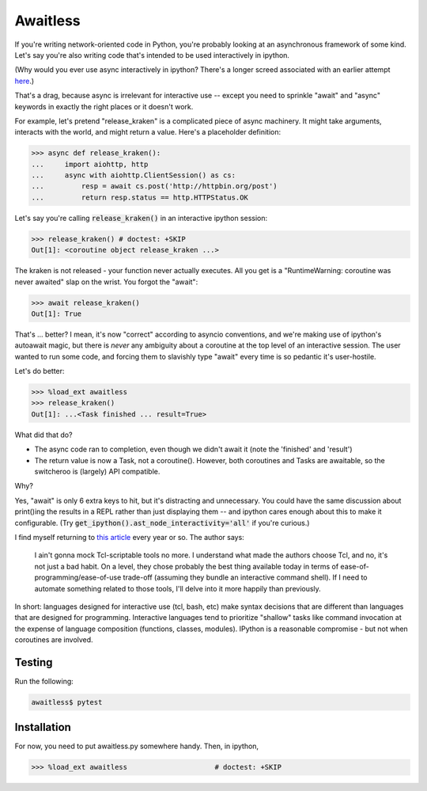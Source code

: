 Awaitless
=========

If you're writing network-oriented code in Python, you're probably looking at
an asynchronous framework of some kind. Let's say you're also writing code
that's intended to be used interactively in ipython.

(Why would you ever use async interactively in ipython? There's a longer
screed associated with an earlier attempt `here
<https://github.com/gsmecher/tworoutine>`_.)

That's a drag, because async is irrelevant for interactive use -- except you
need to sprinkle "await" and "async" keywords in exactly the right places or it
doesn't work.

For example, let's pretend "release_kraken" is a complicated piece of async
machinery.  It might take arguments, interacts with the world, and might return
a value. Here's a placeholder definition:

.. code-block:: ipython

    >>> async def release_kraken():
    ...     import aiohttp, http
    ...     async with aiohttp.ClientSession() as cs:
    ...         resp = await cs.post('http://httpbin.org/post')
    ...         return resp.status == http.HTTPStatus.OK

Let's say you're calling :code:`release_kraken()` in an interactive ipython
session:

.. code-block:: ipython

    >>> release_kraken() # doctest: +SKIP
    Out[1]: <coroutine object release_kraken ...>

The kraken is not released - your function never actually executes. All you get
is a "RuntimeWarning: coroutine was never awaited" slap on the wrist.  You
forgot the "await":


.. code-block:: ipython

    >>> await release_kraken()
    Out[1]: True

That's ... better? I mean, it's now "correct" according to asyncio conventions,
and we're making use of ipython's autoawait magic, but there is *never* any
ambiguity about a coroutine at the top level of an interactive session. The
user wanted to run some code, and forcing them to slavishly type "await" every
time is so pedantic it's user-hostile.

Let's do better:

.. code-block:: ipython

    >>> %load_ext awaitless
    >>> release_kraken()
    Out[1]: ...<Task finished ... result=True>

What did that do?

* The async code ran to completion, even though we didn't await it (note the
  'finished' and 'result')

* The return value is now a Task, not a coroutine(). However, both coroutines
  and Tasks are awaitable, so the switcheroo is (largely) API compatible.

Why?

Yes, "await" is only 6 extra keys to hit, but it's distracting and unnecessary.
You could have the same discussion about print()ing the results in a REPL
rather than just displaying them -- and ipython cares enough about this to make
it configurable.  (Try :code:`get_ipython().ast_node_interactivity='all'` if
you're curious.)

I find myself returning to `this article
<https://yosefk.com/blog/i-cant-believe-im-praising-tcl.html>`_ every year or
so. The author says:

    I ain't gonna mock Tcl-scriptable tools no more. I understand what made the
    authors choose Tcl, and no, it's not just a bad habit. On a level, they
    chose probably the best thing available today in terms of
    ease-of-programming/ease-of-use trade-off (assuming they bundle an
    interactive command shell). If I need to automate something related to
    those tools, I'll delve into it more happily than previously.

In short: languages designed for interactive use (tcl, bash, etc) make syntax
decisions that are different than languages that are designed for programming.
Interactive languages tend to prioritize "shallow" tasks like command
invocation at the expense of language composition (functions, classes,
modules). IPython is a reasonable compromise - but not when coroutines are
involved.

Testing
-------

Run the following:

.. code-block:: bash

    awaitless$ pytest

Installation
------------

For now, you need to put awaitless.py somewhere handy. Then, in ipython,

.. code-block:: ipython

    >>> %load_ext awaitless                     # doctest: +SKIP
